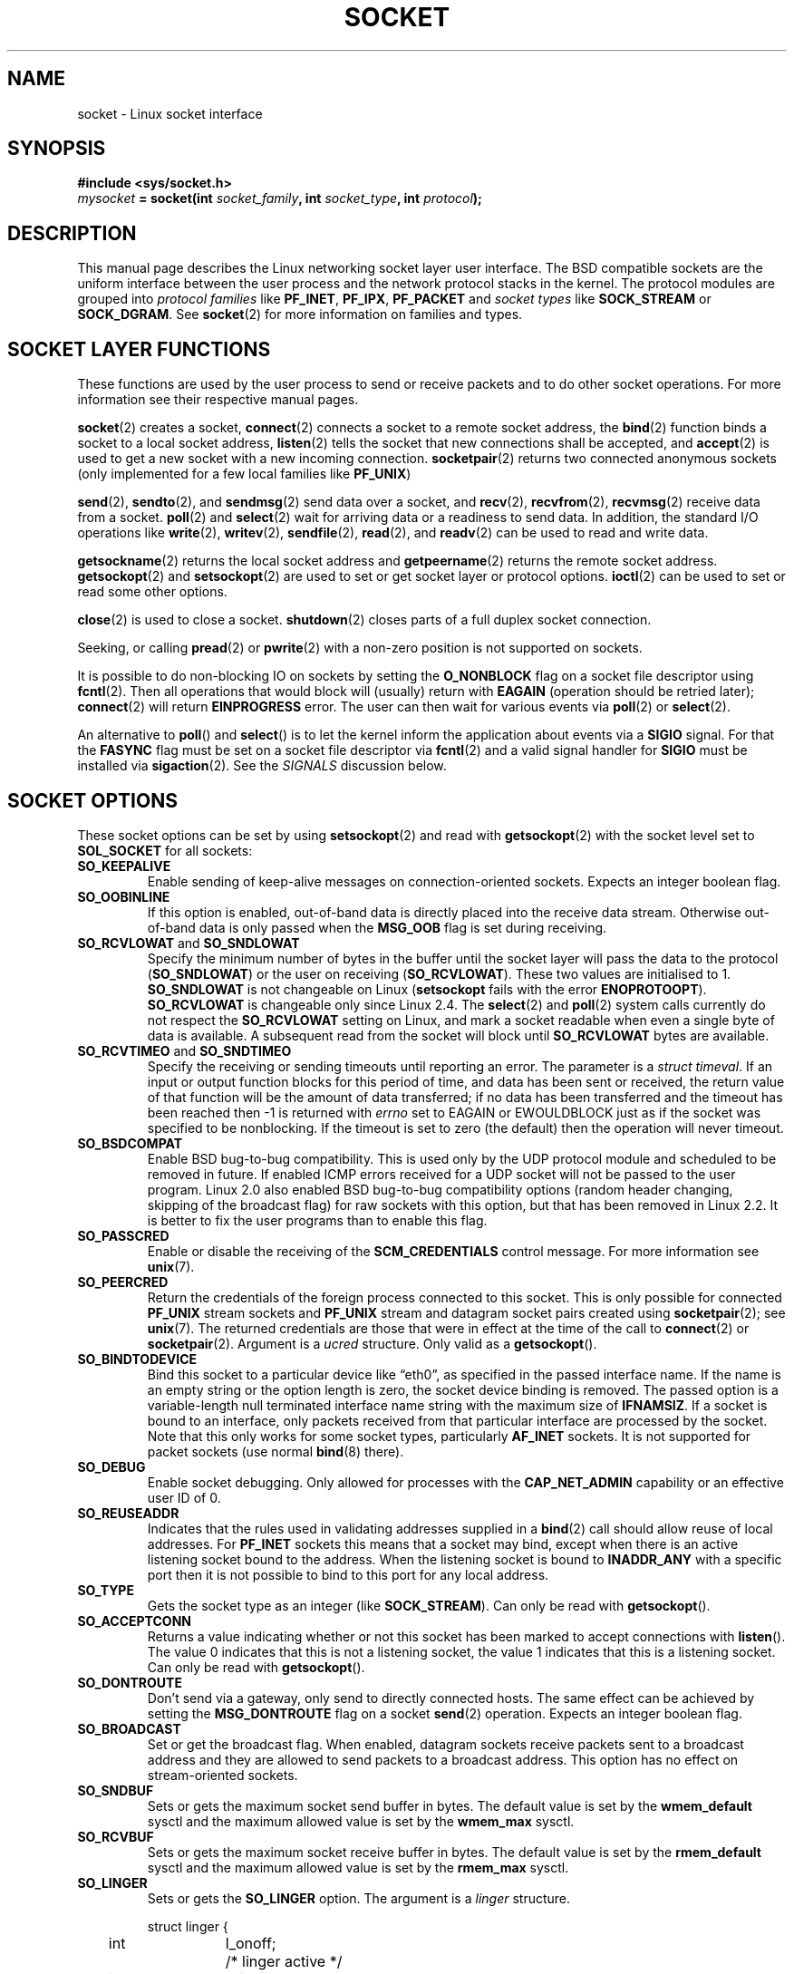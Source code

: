 '\" t
.\" Don't change the first line, it tells man that we need tbl.
.\" This man page is Copyright (C) 1999 Andi Kleen <ak@muc.de>.
.\" and copyright (c) 1999 Matthew Wilcox. 
.\" Permission is granted to distribute possibly modified copies
.\" of this page provided the header is included verbatim,
.\" and in case of nontrivial modification author and date
.\" of the modification is added to the header.
.\"
.\" 2002-10-30, Michael Kerrisk, <mtk-manpages@gmx.net>
.\"	Added description of SO_ACCEPTCONN
.\" 2004-05-20, aeb, added SO_RCVTIMEO/SO_SNDTIMEO text.
.\" Modified, 27 May 2004, Michael Kerrisk <mtk-manpages@gmx.net>
.\"     Added notes on capability requirements
.\"	A few small grammar fixes
.\" 
.\" FIXME: probably all PF_* should be AF_* in this page, since
.\"        POSIX only specifies the latter values.
.\"
.TH SOCKET 7 2004-05-27 "Linux 2.6.6" "Linux Programmer's Manual"
.SH NAME
socket \- Linux socket interface
.SH SYNOPSIS
.B #include <sys/socket.h>
.br
.IB mysocket " = socket(int " socket_family ", int " socket_type ", int " protocol );

.SH DESCRIPTION
This manual page describes the Linux networking socket layer user 
interface. The BSD compatible sockets
are the uniform interface
between the user process and the network protocol stacks in the kernel.
The protocol modules are grouped into 
.I protocol families
like
.BR PF_INET ", " PF_IPX ", " PF_PACKET
and
.I socket types
like
.B SOCK_STREAM
or
.BR SOCK_DGRAM .
See 
.BR socket (2)
for more information on families and types.

.SH "SOCKET LAYER FUNCTIONS"
These functions are used by the user process to send or receive packets and 
to do other socket operations. For more information see their respective
manual pages.

.BR socket (2)
creates a socket,
.BR connect (2)
connects a socket to a remote socket address,
the 
.BR bind (2)
function binds a socket to a local socket address,
.BR listen (2)
tells the socket that new connections shall be accepted, and
.BR accept (2)
is used to get a new socket with a new incoming connection.
.BR socketpair (2)
returns two connected anonymous sockets (only implemented for a few
local families like
.BR PF_UNIX )
.PP
.BR send (2),
.BR sendto (2),
and
.BR sendmsg (2)
send data over a socket, and
.BR recv (2),
.BR recvfrom (2),
.BR recvmsg (2)
receive data from a socket.
.BR poll (2)
and
.BR select (2)
wait for arriving data or a readiness to send data.
In addition, the standard I/O operations like 
.BR write (2),
.BR writev (2),
.BR sendfile (2),
.BR read (2),
and  
.BR readv (2) 
can be used to read and write data.
.PP
.BR getsockname (2)
returns the local socket address and
.BR getpeername (2)
returns the remote socket address.
.BR getsockopt (2)
and
.BR setsockopt (2)
are used to set or get socket layer or protocol options. 
.BR ioctl (2)
can be used to set or read some other options.
.PP
.BR close (2)
is used to close a socket.
.BR shutdown (2)
closes parts of a full duplex socket connection. 
.PP
Seeking, or calling 
.BR pread (2) 
or 
.BR pwrite (2)
with a non-zero position is not supported on sockets.
.PP
It is possible to do non-blocking IO on sockets by setting the 
.B O_NONBLOCK
flag on a socket file descriptor using
.BR fcntl (2).
Then all operations that would block will (usually)
return with
.B EAGAIN 
(operation should be retried later);
.BR connect (2) 
will return 
.B EINPROGRESS
error. 
The user can then wait for various events via
.BR poll (2)
or
.BR select (2). 
.PP
.TS
tab(:) allbox;
c s s
l l l.
I/O events
Event:Poll flag:Occurrence
Read:POLLIN:T{
New data arrived. 
T}
Read:POLLIN:T{
A connection setup has been completed
(for connection-oriented sockets)
T}
Read:POLLHUP:T{
A disconnection request has been initiated by the other end. 
T}
Read:POLLHUP:T{
A connection is broken (only for connection-oriented protocols). 
When the socket is written
.B SIGPIPE 
is also sent.
T}
Write:POLLOUT:T{
Socket has enough send buffer space for writing new data.
T}
Read/Write:T{
POLLIN|
.br
POLLOUT
T}:T{
An outgoing
.BR connect (2)
finished.
T}
Read/Write:POLLERR:An asynchronous error occurred.
Read/Write:POLLHUP:The other end has shut down one direction.
Exception:POLLPRI:T{
Urgent data arrived.  
.B SIGURG
is sent then.
T}
.\" FIXME not true currently
.\" It is no I/O event when the connection
.\" is broken from the local end using 
.\" .BR shutdown (2)
.\" or 
.\" .BR close (2)
.\" .
.TE

.PP
An alternative to 
.BR poll ()
and
.BR select ()
is to let the kernel inform the application about events
via a
.B SIGIO
signal. For that the
.B FASYNC
flag must be set on a socket file descriptor via
.BR fcntl (2)
and a valid signal handler for 
.B SIGIO
must be installed via 
.BR sigaction (2). 
See the
.I SIGNALS
discussion below.
.SH "SOCKET OPTIONS"
These socket options can be set by using
.BR setsockopt (2)
and read with 
.BR getsockopt (2)
with the socket level set to 
.B SOL_SOCKET 
for all sockets:
.TP
.B SO_KEEPALIVE
Enable sending of keep-alive messages on connection-oriented sockets. Expects
an integer boolean flag. 
.TP
.B SO_OOBINLINE
If this option is enabled, out-of-band data is directly placed into the receive
data stream. Otherwise out-of-band data is only passed when the 
.B MSG_OOB 
flag is set during receiving. 
.\" don't document it because it can do too much harm.
.\".B SO_NO_CHECK
.TP
.BR SO_RCVLOWAT " and " SO_SNDLOWAT
Specify the minimum number of bytes in the buffer until the socket layer
will pass the data to the protocol 
.RB ( SO_SNDLOWAT ) 
or the user on receiving 
.RB ( SO_RCVLOWAT ).
These two values are initialised to 1.
.B SO_SNDLOWAT
is not changeable on Linux 
.RB ( setsockopt
fails with the error
.BR ENOPROTOOPT ).
.BR SO_RCVLOWAT
is changeable
only since Linux 2.4.
The
.BR select (2)
and
.BR poll (2)
system calls currently do not respect the
.B SO_RCVLOWAT
setting on Linux,
and mark a socket readable when even a single byte of data is available.
A subsequent read from the socket will block until 
.BR SO_RCVLOWAT
bytes are available.
.\" See http://marc.theaimsgroup.com/?l=linux-kernel&m=111049368106984&w=2
.\" Tested on kernel 2.6.14 -- mtk, 30 Nov 05
.TP
.BR SO_RCVTIMEO " and " SO_SNDTIMEO
.\" Not implemented in 2.0.
.\" Implemented in 2.1.11 for getsockopt: always return a zero struct.
.\" Implemented in 2.3.41 for setsockopt, and actually used.
Specify the receiving or sending timeouts until reporting an error.
The parameter is a
.IR "struct timeval" .
If an input or output function blocks for this period of time, and
data has been sent or received, the return value of that function
will be the amount of data transferred; if no data has been transferred
and the timeout has been reached then \-1 is returned with
.I errno
set to EAGAIN or EWOULDBLOCK
.\" in fact to EAGAIN
just as if the socket was specified to be nonblocking.
If the timeout is set to zero (the default)
then the operation will never timeout.
.TP
.B SO_BSDCOMPAT
Enable BSD bug-to-bug compatibility. This is used only by the UDP
protocol module and scheduled to be removed in future.  
If enabled ICMP errors received for a UDP socket will not be passed
to the user program. Linux 2.0 also enabled BSD bug-to-bug compatibility 
options (random header changing, skipping of the broadcast flag) for raw
sockets with this option, but that has been removed in Linux 2.2. It is
better to fix the user programs than to enable this flag.
.TP
.B SO_PASSCRED
Enable or disable the receiving of the
.B SCM_CREDENTIALS
control message. For more information see 
.BR unix (7). 
.TP
.B SO_PEERCRED
Return the credentials of the foreign process connected to this socket. 
This is only possible for connected
.B PF_UNIX 
stream sockets and
.B PF_UNIX 
stream and datagram socket pairs created using
.BR socketpair (2); 
see 
.BR unix (7). 
The returned credentials are those that were in effect at the time
of the call to
.BR connect (2)
or
.BR socketpair (2).
Argument is a
.I ucred 
structure. 
Only valid as a 
.BR getsockopt ().
.TP
.B SO_BINDTODEVICE
Bind this socket to a particular device like \(lqeth0\(rq,
as specified in the passed interface name. If the
name is an empty string or the option length is zero, the socket device
binding is removed. The passed option is a variable-length null terminated
interface name string with the maximum size of 
.BR IFNAMSIZ .
If a socket is bound to an interface,
only packets received from that particular interface are processed by the 
socket. Note that this only works for some socket types, particularly
.B AF_INET
sockets. It is not supported for packet sockets (use normal 
.BR bind (8)
there).
.TP
.B SO_DEBUG 
Enable socket debugging. Only allowed for processes with the
.B CAP_NET_ADMIN
capability or an effective user ID of 0.
.TP
.B SO_REUSEADDR
Indicates that the rules used in validating addresses supplied in a 
.BR bind (2) 
call should allow reuse of local addresses. For
.B PF_INET
sockets this
means that a socket may bind, except when there
is an active listening socket bound to the address.
When the listening socket is bound to
.B INADDR_ANY
with a specific port then it is not possible
to bind to this port for any local address.
.TP
.B SO_TYPE
Gets the socket type as an integer (like 
.BR SOCK_STREAM ). 
Can only be read
with 
.BR getsockopt (). 
.\" SO_ACCEPTCONN is in SUSv3, and its origin is explained in 
.\" W R Stevens, UNPv1
.TP
.B SO_ACCEPTCONN
Returns a value indicating whether or not this socket has been marked
to accept connections with
.BR listen ().
The value 0 indicates that this is not a listening socket,
the value 1 indicates that this is a listening socket.
Can only be read
with 
.BR getsockopt (). 
.TP
.B SO_DONTROUTE
Don't send via a gateway, only send to directly connected hosts.
The same effect can be achieved by setting the 
.B MSG_DONTROUTE
flag on a socket 
.BR send (2)
operation. Expects an integer boolean flag. 
.TP
.B SO_BROADCAST
Set or get the broadcast flag. When enabled, datagram sockets
receive packets sent to a broadcast address and they are allowed to send 
packets to a broadcast address.
This option has no effect on stream-oriented sockets.
.TP
.B SO_SNDBUF 
Sets or gets the maximum socket send buffer in bytes.  The default value is set
by the 
.B wmem_default 
sysctl and the maximum allowed value is set by the 
.B wmem_max
sysctl.   
.TP
.B SO_RCVBUF
Sets or gets the maximum socket receive buffer in bytes. The default value is
set by the 
.B rmem_default 
sysctl and the maximum allowed value is set by the 
.B rmem_max
sysctl.   
.TP
.B SO_LINGER
Sets or gets the 
.B SO_LINGER 
option. The argument is a 
.I linger 
structure.
.PP
.RS
.nf
.ta 4n 10n 22n
struct linger {
	int	l_onoff;	/* linger active */
	int	l_linger;	/* how many seconds to linger for */
};
.ta
.fi
.RE
.IP
When enabled, a 
.BR close (2)
or
.BR shutdown (2)
will not return until all queued messages for the socket have been
successfully sent or the linger timeout has been reached. Otherwise,
the call returns immediately and the closing is done in the background.
When the socket is closed as part of
.BR exit (2),
it always lingers in the background.
.TP
.B SO_PRIORITY
Set the protocol-defined priority for all packets to be sent on this socket.
Linux uses this value to order the networking queues: packets with a higher
priority may be processed first depending on the selected device queueing 
discipline. For
.BR ip (7),
this also sets the IP type-of-service (TOS) field for outgoing packets.  
Setting a priority outside the range 0 to 6 requires the
.B CAP_NET_ADMIN
capability.
.TP
.B SO_ERROR
Get and clear the pending socket error. Only valid as a 
.BR getsockopt ().
Expects an integer. 
.TP
.B SO_TIMESTAMP
Enable or disable the receiving of the
.B SO_TIMESTAMP
control message.  
The time stamp control message is sent with level
.B SOL_SOCKET
and the 
.I cmsg_data field is a 
.I "struct timeval"
indicating the
reception time of the last packet passed to the user in this call.
See
.BR cmsg (3)
for details on control messages.
.SH SIGNALS
When writing onto a connection-oriented socket that has been shut down
(by the local or the remote end) 
.B SIGPIPE
is sent to the writing process and 
.B EPIPE
is returned. 
The signal is not sent when the write call
specified the
.B MSG_NOSIGNAL 
flag.
.PP
When requested with the 
.B FIOSETOWN 
.BR fcntl ()
or 
.B SIOCSPGRP 
.BR ioctl (),
.B SIGIO 
is sent when an I/O event occurs. It is possible to use
.BR poll (2)
or 
.BR select (2)
in the signal handler to find out which socket the event occurred on.
An alternative (in Linux 2.2) is to set a realtime signal using the
.B F_SETSIG
.BR fcntl ();
the handler of the real time signal will be called with
the file descriptor in the
.I si_fd
field of its 
.IR siginfo_t .
See 
.BR fcntl (2)
for more information.
.PP
Under some circumstances (e.g. multiple processes accessing a single socket),
the condition that caused the
.B SIGIO
may have already disappeared when the process reacts to the signal.
If this happens, the process should wait again because Linux will resend the
signal later.
.\" .SH ANCILLARY MESSAGES
.SH SYSCTLS
The core socket networking sysctls can be accessed using the 
.I /proc/sys/net/core/* 
files or with the 
.BR sysctl (2) 
interface. 
.TP
.B rmem_default
contains the default setting in bytes of the socket receive buffer.
.TP
.B rmem_max
contains the maximum socket receive buffer size in bytes which a user may
set by using the 
.B SO_RCVBUF
socket option. 
.TP
.B wmem_default
contains the default setting in bytes of the socket send buffer.
.TP
.B wmem_max
contains the maximum socket send buffer size in bytes which a user may
set by using the 
.B SO_SNDBUF
socket option. 
.TP
.BR message_cost " and " message_burst 
configure the token bucket filter used to load limit warning messages
caused by external network events.
.TP
.B netdev_max_backlog 
Maximum number of packets in the global input queue.
.TP
.B optmem_max
Maximum length of ancillary data and user control data like the iovecs 
per socket.  
.\" netdev_fastroute is not documented because it is experimental
.SH IOCTLS
These operations can be accessed using 
.BR ioctl (2):

.RS
.nf
.IB error " = ioctl(" ip_socket ", " ioctl_type ", " &value_result ");"
.fi
.RE

.TP
.B SIOCGSTAMP
Return a 
.I struct timeval 
with the receive timestamp of the last packet passed to the user. 
This is useful for accurate round trip time measurements. 
See 
.BR setitimer (2) 
for a description of 
.IR "struct timeval" .
.\"
This ioctl should only be used if the 
.B SO_TIMESTAMP
socket option has not been set on the socket.  
Otherwise, it returns the time stamp of the last packet received without
.B SO_TIMESTAMP
being set or it returns
.BR ENOENT .
.TP
.BR SIOCSPGRP
Set the process or process group to send 
.B SIGIO
or 
.B SIGURG
signals 
to when an
asynchronous I/O operation has finished or urgent data is available.
The argument is a pointer to a 
.BR pid_t . 
If the argument is positive, send the signals to that process.  If the
argument is negative, send the signals to the process group with the ID
of the absolute value of the argument.
The process may only choose itself or its own process group to receive
signals unless it has the
.B CAP_KILL
capability or an effective UID of 0.
.TP
.B FIOASYNC
Change the
.B O_ASYNC
flag to enable or disable asynchronous IO mode of the socket. Asynchronous IO
mode means that the
.B SIGIO 
signal or the signal set with 
.B F_SETSIG
is raised when a new I/O event occurs.
.IP
Argument is an integer boolean flag. 
.\"
.TP
.BR SIOCGPGRP
Get the current process or process group that receives
.B SIGIO 
or 
.B SIGURG
signals, 
or 0
when none is set.  
.PP
Valid
.BR fcntl ()
operations:
.TP
.BR FIOGETOWN 
The same as the SIOCGPGRP 
.BR ioctl ().
.TP
.BR FIOSETOWN
The same as the SIOCSPGRP 
.BR ioctl ().
.SH NOTES
Linux assumes that half of the send/receive buffer is used for internal
kernel structures; thus the sysctls are twice what can be observed
on the wire.

Linux will only allow port re-use with the SO_REUSEADDR option
when this option was set both in the previous program that performed a 
.BR bind () 
to the port and in the program that wants to re-use the port.
This differs from some implementations (e.g., FreeBSD)
where only the later program needs to set the SO_REUSEADDR option.
Typically this difference is invisible, since, for example, a server
program is designed to always set this option.
.SH BUGS
The 
.B CONFIG_FILTER 
socket options 
.B SO_ATTACH_FILTER 
and 
.B SO_DETACH_FILTER 
are 
not documented. The suggested interface to use them is via the libpcap
library.
.SH VERSIONS
.B SO_BINDTODEVICE 
was introduced in Linux 2.0.30. 
.B SO_PASSCRED 
is new in Linux 2.2.
The sysctls are new in Linux 2.2.
.B SO_RCVTIMEO
and
.B SO_SNDTIMEO
are supported since Linux 2.3.41. Earlier, timeouts were fixed to
a protocol specific setting, and could not be read or written.
.\" .SH AUTHORS
.\" This man page was written by Andi Kleen.
.SH "SEE ALSO"
.BR getsockopt (2),
.BR setsockopt (2),
.BR socket (2),
.BR capabilities (7),
.BR ddp (7),
.BR ip (7),
.BR packet (7)
